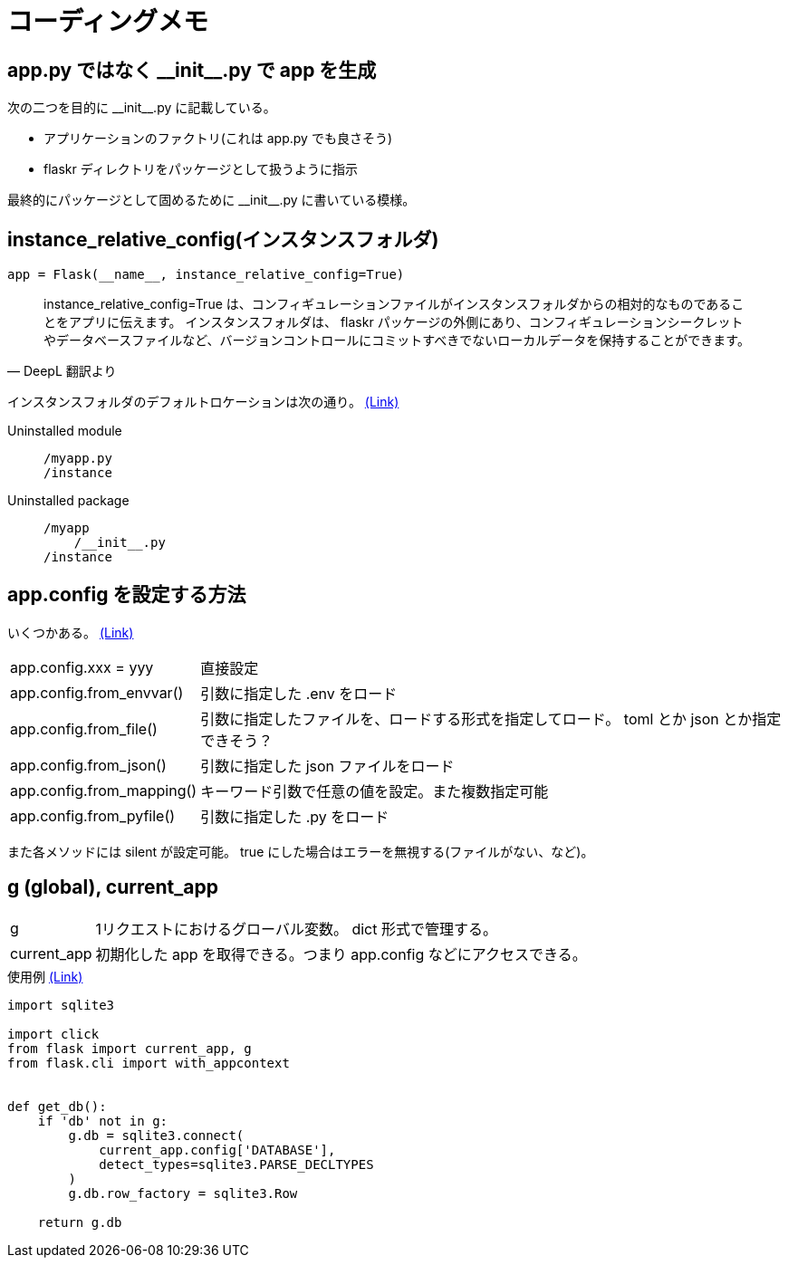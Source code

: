 = コーディングメモ

== app.py ではなく \\__init__.py で app を生成

次の二つを目的に \\__init__.py に記載している。

* アプリケーションのファクトリ(これは app.py でも良さそう)
* flaskr ディレクトリをパッケージとして扱うように指示

最終的にパッケージとして固めるために \\__init__.py に書いている模様。

== instance_relative_config(インスタンスフォルダ)

[source,python]
----
app = Flask(__name__, instance_relative_config=True)
----

[quote, DeepL 翻訳より]
____
instance_relative_config=True は、コンフィギュレーションファイルがインスタンスフォルダからの相対的なものであることをアプリに伝えます。
インスタンスフォルダは、 flaskr パッケージの外側にあり、コンフィギュレーションシークレットやデータベースファイルなど、バージョンコントロールにコミットすべきでないローカルデータを保持することができます。
____

インスタンスフォルダのデフォルトロケーションは次の通り。
https://flask.palletsprojects.com/en/2.0.x/config/#instance-folders[(Link)]

Uninstalled module::
+
--
....
/myapp.py
/instance
....
--
+
Uninstalled package::
+
--
....
/myapp
    /__init__.py
/instance
....
--

== app.config を設定する方法

いくつかある。
https://flask.palletsprojects.com/en/2.0.x/api/#configuration[(Link)]

[horizontal]
app.config.xxx = yyy:: 直接設定
app.config.from_envvar():: 引数に指定した .env をロード
app.config.from_file():: 引数に指定したファイルを、ロードする形式を指定してロード。 toml とか json とか指定できそう？
app.config.from_json():: 引数に指定した json ファイルをロード
app.config.from_mapping():: キーワード引数で任意の値を設定。また複数指定可能
app.config.from_pyfile():: 引数に指定した .py をロード

また各メソッドには silent が設定可能。
true にした場合はエラーを無視する(ファイルがない、など)。

== g (global), current_app

[horizontal]
g:: 1リクエストにおけるグローバル変数。 dict 形式で管理する。
current_app:: 初期化した app を取得できる。つまり app.config などにアクセスできる。

[source,python]
.使用例 https://flask.palletsprojects.com/en/2.0.x/tutorial/database/#connect-to-the-database[(Link)]
----
import sqlite3

import click
from flask import current_app, g
from flask.cli import with_appcontext


def get_db():
    if 'db' not in g:
        g.db = sqlite3.connect(
            current_app.config['DATABASE'],
            detect_types=sqlite3.PARSE_DECLTYPES
        )
        g.db.row_factory = sqlite3.Row

    return g.db
----
